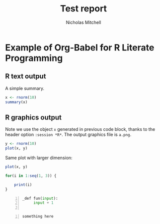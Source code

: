 #+TITLE:Test report 
#+AUTHOR: Nicholas Mitchell
#+EMAIL: your-email@server.com
#+BABEL: :session *R* :cache yes :results output graphics :exports both :tangle yes 

* Example of Org-Babel for R Literate Programming
** R text output
A simple summary. 
#+begin_src R 
  x <- rnorm(10)
  summary(x)
#+end_src

** R graphics output
Note we use the object =x= generated in previous code block, thanks to
the header option =:session *R*=.  The output graphics file is
=a.png=. 

#+begin_src R  :file a.png
  y <- rnorm(10)
  plot(x, y)
#+end_src

Same plot with larger dimension:

#+begin_src R  :file b.png :width 800 :height 800
  plot(x, y)
#+end_src

#+BEGIN_SRC R
  for(i in 1:seq(1, 3)) {
      
      print(i)
  }
#+END_SRC

#+BEGIN_SRC python -n :exports code
  _def fun(input):
       input + 1
   
#+END_SRC


#+BEGIN_EXAMPLE -n
something here
#+END_EXAMPLE
